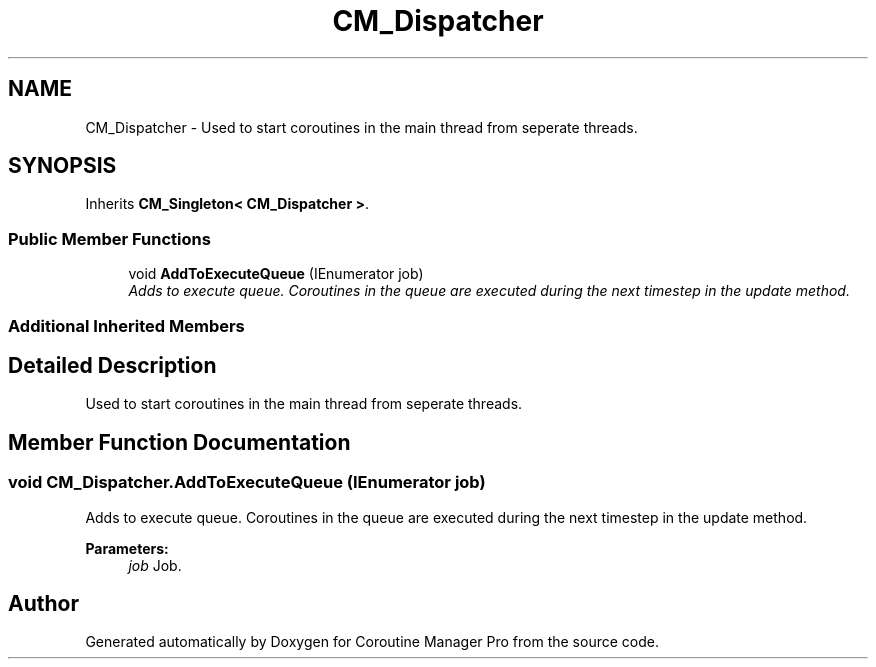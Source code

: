 .TH "CM_Dispatcher" 3 "Mon Jan 4 2016" "Version 1.0" "Coroutine Manager Pro" \" -*- nroff -*-
.ad l
.nh
.SH NAME
CM_Dispatcher \- Used to start coroutines in the main thread from seperate threads\&.  

.SH SYNOPSIS
.br
.PP
.PP
Inherits \fBCM_Singleton< CM_Dispatcher >\fP\&.
.SS "Public Member Functions"

.in +1c
.ti -1c
.RI "void \fBAddToExecuteQueue\fP (IEnumerator job)"
.br
.RI "\fIAdds to execute queue\&. Coroutines in the queue are executed during the next timestep in the update method\&. \fP"
.in -1c
.SS "Additional Inherited Members"
.SH "Detailed Description"
.PP 
Used to start coroutines in the main thread from seperate threads\&. 


.SH "Member Function Documentation"
.PP 
.SS "void CM_Dispatcher\&.AddToExecuteQueue (IEnumerator job)"

.PP
Adds to execute queue\&. Coroutines in the queue are executed during the next timestep in the update method\&. 
.PP
\fBParameters:\fP
.RS 4
\fIjob\fP Job\&.
.RE
.PP


.SH "Author"
.PP 
Generated automatically by Doxygen for Coroutine Manager Pro from the source code\&.
